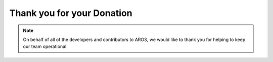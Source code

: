 ===========================
Thank you for your Donation
===========================

.. Note::

   On behalf of all of the developers and contributors to AROS, we would
   like to thank you for helping to keep our team operational.
   


